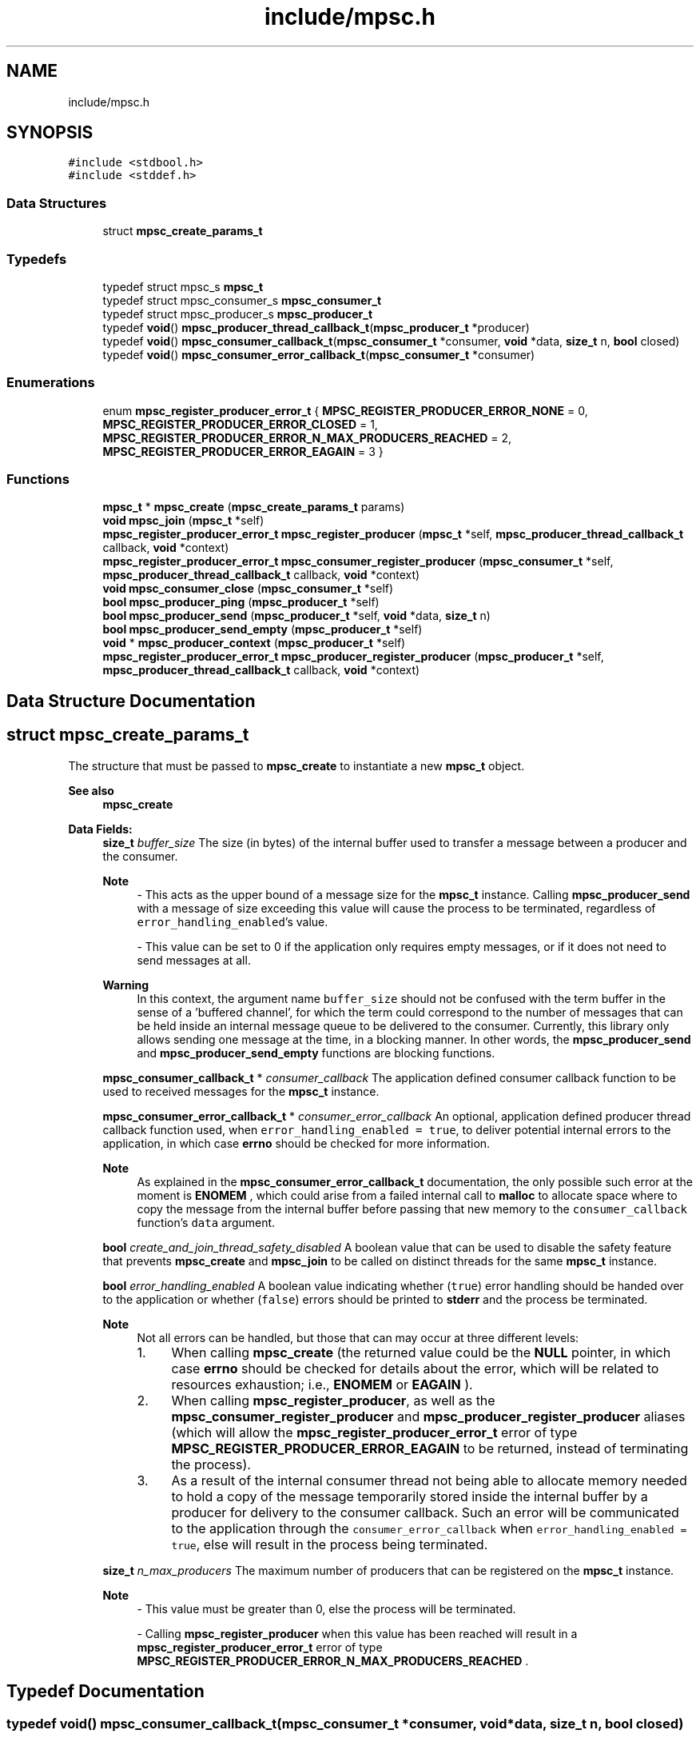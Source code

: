 .TH "include/mpsc.h" 3 "Mon Jan 15 2024" "Version 0.1.1" "lib<mpsc>" \" -*- nroff -*-
.ad l
.nh
.SH NAME
include/mpsc.h
.SH SYNOPSIS
.br
.PP
\fC#include <stdbool\&.h>\fP
.br
\fC#include <stddef\&.h>\fP
.br

.SS "Data Structures"

.in +1c
.ti -1c
.RI "struct \fBmpsc_create_params_t\fP"
.br
.in -1c
.SS "Typedefs"

.in +1c
.ti -1c
.RI "typedef struct mpsc_s \fBmpsc_t\fP"
.br
.ti -1c
.RI "typedef struct mpsc_consumer_s \fBmpsc_consumer_t\fP"
.br
.ti -1c
.RI "typedef struct mpsc_producer_s \fBmpsc_producer_t\fP"
.br
.ti -1c
.RI "typedef \fBvoid\fP() \fBmpsc_producer_thread_callback_t\fP(\fBmpsc_producer_t\fP *producer)"
.br
.ti -1c
.RI "typedef \fBvoid\fP() \fBmpsc_consumer_callback_t\fP(\fBmpsc_consumer_t\fP *consumer, \fBvoid\fP *data, \fBsize_t\fP n, \fBbool\fP closed)"
.br
.ti -1c
.RI "typedef \fBvoid\fP() \fBmpsc_consumer_error_callback_t\fP(\fBmpsc_consumer_t\fP *consumer)"
.br
.in -1c
.SS "Enumerations"

.in +1c
.ti -1c
.RI "enum \fBmpsc_register_producer_error_t\fP { \fBMPSC_REGISTER_PRODUCER_ERROR_NONE\fP = 0, \fBMPSC_REGISTER_PRODUCER_ERROR_CLOSED\fP = 1, \fBMPSC_REGISTER_PRODUCER_ERROR_N_MAX_PRODUCERS_REACHED\fP = 2, \fBMPSC_REGISTER_PRODUCER_ERROR_EAGAIN\fP = 3 }"
.br
.in -1c
.SS "Functions"

.in +1c
.ti -1c
.RI "\fBmpsc_t\fP * \fBmpsc_create\fP (\fBmpsc_create_params_t\fP params)"
.br
.ti -1c
.RI "\fBvoid\fP \fBmpsc_join\fP (\fBmpsc_t\fP *self)"
.br
.ti -1c
.RI "\fBmpsc_register_producer_error_t\fP \fBmpsc_register_producer\fP (\fBmpsc_t\fP *self, \fBmpsc_producer_thread_callback_t\fP callback, \fBvoid\fP *context)"
.br
.ti -1c
.RI "\fBmpsc_register_producer_error_t\fP \fBmpsc_consumer_register_producer\fP (\fBmpsc_consumer_t\fP *self, \fBmpsc_producer_thread_callback_t\fP callback, \fBvoid\fP *context)"
.br
.ti -1c
.RI "\fBvoid\fP \fBmpsc_consumer_close\fP (\fBmpsc_consumer_t\fP *self)"
.br
.ti -1c
.RI "\fBbool\fP \fBmpsc_producer_ping\fP (\fBmpsc_producer_t\fP *self)"
.br
.ti -1c
.RI "\fBbool\fP \fBmpsc_producer_send\fP (\fBmpsc_producer_t\fP *self, \fBvoid\fP *data, \fBsize_t\fP n)"
.br
.ti -1c
.RI "\fBbool\fP \fBmpsc_producer_send_empty\fP (\fBmpsc_producer_t\fP *self)"
.br
.ti -1c
.RI "\fBvoid\fP * \fBmpsc_producer_context\fP (\fBmpsc_producer_t\fP *self)"
.br
.ti -1c
.RI "\fBmpsc_register_producer_error_t\fP \fBmpsc_producer_register_producer\fP (\fBmpsc_producer_t\fP *self, \fBmpsc_producer_thread_callback_t\fP callback, \fBvoid\fP *context)"
.br
.in -1c
.SH "Data Structure Documentation"
.PP 
.SH "struct mpsc_create_params_t"
.PP 
The structure that must be passed to \fBmpsc_create\fP to instantiate a new \fBmpsc_t\fP object\&. 


.PP
\fBSee also\fP
.RS 4
\fBmpsc_create\fP 
.RE
.PP

.PP
\fBData Fields:\fP
.RS 4
\fBsize_t\fP \fIbuffer_size\fP The size (in bytes) of the internal buffer used to transfer a message between a producer and the consumer\&. 
.br

.PP
\fBNote\fP
.RS 4
- This acts as the upper bound of a message size for the \fBmpsc_t\fP instance\&. Calling \fBmpsc_producer_send\fP with a message of size exceeding this value will cause the process to be terminated, regardless of \fCerror_handling_enabled\fP's value\&. 
.PP
- This value can be set to 0 if the application only requires empty messages, or if it does not need to send messages at all\&. 
.RE
.PP
\fBWarning\fP
.RS 4
In this context, the argument name \fCbuffer_size\fP should not be confused with the term buffer in the sense of a 'buffered channel', for which the term could correspond to the number of messages that can be held inside an internal message queue to be delivered to the consumer\&. Currently, this library only allows sending one message at the time, in a blocking manner\&. In other words, the \fBmpsc_producer_send\fP and \fBmpsc_producer_send_empty\fP functions are blocking functions\&. 
.RE
.PP

.br
.PP
\fBmpsc_consumer_callback_t\fP * \fIconsumer_callback\fP The application defined consumer callback function to be used to received messages for the \fBmpsc_t\fP instance\&. 
.br
.PP
\fBmpsc_consumer_error_callback_t\fP * \fIconsumer_error_callback\fP An optional, application defined producer thread callback function used, when \fCerror_handling_enabled = true\fP, to deliver potential internal errors to the application, in which case \fBerrno\fP should be checked for more information\&. 
.br

.PP
\fBNote\fP
.RS 4
As explained in the \fBmpsc_consumer_error_callback_t\fP documentation, the only possible such error at the moment is \fBENOMEM\fP , which could arise from a failed internal call to \fBmalloc\fP to allocate space where to copy the message from the internal buffer before passing that new memory to the \fCconsumer_callback\fP function's \fCdata\fP argument\&. 
.RE
.PP

.br
.PP
\fBbool\fP \fIcreate_and_join_thread_safety_disabled\fP A boolean value that can be used to disable the safety feature that prevents \fBmpsc_create\fP and \fBmpsc_join\fP to be called on distinct threads for the same \fBmpsc_t\fP instance\&. 
.br
.PP
\fBbool\fP \fIerror_handling_enabled\fP A boolean value indicating whether (\fCtrue\fP) error handling should be handed over to the application or whether (\fCfalse\fP) errors should be printed to \fBstderr\fP and the process be terminated\&. 
.br

.PP
\fBNote\fP
.RS 4
Not all errors can be handled, but those that can may occur at three different levels:
.IP "1." 4
When calling \fBmpsc_create\fP (the returned value could be the \fBNULL\fP pointer, in which case \fBerrno\fP should be checked for details about the error, which will be related to resources exhaustion; i\&.e\&., \fBENOMEM\fP or \fBEAGAIN\fP )\&.
.IP "2." 4
When calling \fBmpsc_register_producer\fP, as well as the \fBmpsc_consumer_register_producer\fP and \fBmpsc_producer_register_producer\fP aliases (which will allow the \fBmpsc_register_producer_error_t\fP error of type \fBMPSC_REGISTER_PRODUCER_ERROR_EAGAIN\fP to be returned, instead of terminating the process)\&.
.IP "3." 4
As a result of the internal consumer thread not being able to allocate memory needed to hold a copy of the message temporarily stored inside the internal buffer by a producer for delivery to the consumer callback\&. Such an error will be communicated to the application through the \fCconsumer_error_callback\fP when \fCerror_handling_enabled = true\fP, else will result in the process being terminated\&. 
.PP
.RE
.PP

.br
.PP
\fBsize_t\fP \fIn_max_producers\fP The maximum number of producers that can be registered on the \fBmpsc_t\fP instance\&. 
.br

.PP
\fBNote\fP
.RS 4
- This value must be greater than 0, else the process will be terminated\&. 
.PP
- Calling \fBmpsc_register_producer\fP when this value has been reached will result in a \fBmpsc_register_producer_error_t\fP error of type \fBMPSC_REGISTER_PRODUCER_ERROR_N_MAX_PRODUCERS_REACHED\fP \&. 
.RE
.PP

.br
.PP
.RE
.PP
.SH "Typedef Documentation"
.PP 
.SS "typedef \fBvoid\fP() mpsc_consumer_callback_t(\fBmpsc_consumer_t\fP *consumer, \fBvoid\fP *data, \fBsize_t\fP n, \fBbool\fP closed)"

.PP
The signature of the consumer callback function, to be declared and implemented by the application, which is passed as a parameter to the \fBmpsc_create\fP function when instantiating a new channel\&. 
.PP
\fBParameters\fP
.RS 4
\fIconsumer\fP A pointer to a \fBmpsc_consumer_t\fP instance for which the callback is being executed\&. 
.br
\fIdata\fP A pointer to dynamically allocated memory containing the message sent by a producer to the consumer\&. 
.br
\fIn\fP The size (in bytes) of \fCdata\fP \&. 
.br
\fIclosed\fP A boolean value indicating whether the channel (i\&.e\&., the \fBmpsc_t\fP instance) has been marked as closed, in which case the callback won't be called again for the given \fBmpsc_t\fP instance\&. 
.RE
.PP
\fBSee also\fP
.RS 4
\fBmpsc_create\fP, \fBmpsc_create_params_t\fP 
.RE
.PP
\fBWarning\fP
.RS 4
When \fCn\fP is non-zero, \fCdata\fP refers to dynamically allocated memory that is the responsibility of the callback\&. In other words, as soon as \fCdata\fP is no longer needed, it should be freed using \fBfree\fP , else memory will be leaked\&. 
.RE
.PP
\fBNote\fP
.RS 4
- There are two scenarios that can cause the \fCclosed\fP argument to be \fCtrue\fP: (1) the \fBmpsc_consumer_close\fP function was called on \fCconsumer\fP from inside the callback or (2) the \fBmpsc_join\fP function has been called on the channel object and all producer threads have returned\&. 
.PP
- The callback should return as quick as possible to avoid blocking the consumer thread\&. Blocking tasks, if required, should be offloaded to other threads and the callback should return as quick as possible\&. 
.PP
- When \fCn\fP is set to 0, \fCdata\fP will be set to \fBNULL\fP \&. 
.RE
.PP

.SS "typedef \fBvoid\fP() mpsc_consumer_error_callback_t(\fBmpsc_consumer_t\fP *consumer)"

.PP
The signature of an optional consumer error callback function, to be declared and implemented by the application, which is passed as a parameter to the \fBmpsc_create\fP function when instantiating a new channel\&. 
.PP
\fBSee also\fP
.RS 4
\fBmpsc_create\fP, \fBmpsc_create_params_t\fP 
.RE
.PP
\fBNote\fP
.RS 4
- This callback is ignored when \fBmpsc_create_params_t\fP 's \fCerror_handling_enabled\fP is set to \fCfalse\fP, in which case, when an error occurs, information about that error is printed to \fBstderr\fP and the process is terminated\&. 
.PP
- When executed for \fCconsumer\fP (i\&.e\&., the specific \fBmpsc_consumer_t\fP instance), the application should look at \fBerrno\fP for information about the encountered error\&. Currently, the only possible error is \fBENOMEM\fP, which arises from a failed internal call to \fBmalloc\fP \&. 
.RE
.PP

.SS "typedef \fBvoid\fP() mpsc_producer_thread_callback_t(\fBmpsc_producer_t\fP *producer)"

.PP
The signature of the producer thread callback function, to be declared and implemented by the application, which is passed as a parameter to the \fBmpsc_register_producer\fP function when registering a producer for a given \fBmpsc_t\fP instance\&. 
.PP
\fBParameters\fP
.RS 4
\fIproducer\fP A pointer to a \fBmpsc_producer_t\fP instance for which the callback is being executed\&. 
.RE
.PP
\fBSee also\fP
.RS 4
\fBmpsc_register_producer\fP, \fBmpsc_consumer_register_producer\fP, \fBmpsc_producer_register_producer\fP 
.RE
.PP

.SS "typedef struct mpsc_s \fBmpsc_t\fP"

.PP
An opaque data type used as a container for the MPSC channel data\&. 
.PP
\fBSee also\fP
.RS 4
\fBmpsc_create\fP, \fBmpsc_join\fP 
.RE
.PP
\fBExample:\fP
.RS 4

.PP
.nf
/*
    Copyright (c) 2024 BB\-301 <fw3dg3@gmail\&.com>
    [Official repository](https://github\&.com/BB\-301/c\-mpsc)

    Permission is hereby granted, free of charge, to any person
    obtaining a copy of this software and associated documentation
    files (the “Software”), to deal in the Software without restriction,
    including without limitation the rights to use, copy, modify, merge,
    publish, distribute, sublicense, and/or sell copies of the Software,
    and to permit persons to whom the Software is furnished to do so,
    subject to the following conditions:

    The above copyright notice and this permission notice shall be included
    in all copies or substantial portions of the Software\&.

    THE SOFTWARE IS PROVIDED “AS IS”, WITHOUT WARRANTY OF ANY KIND, EXPRESS OR
    IMPLIED, INCLUDING BUT NOT LIMITED TO THE WARRANTIES OF MERCHANTABILITY,
    FITNESS FOR A PARTICULAR PURPOSE AND NONINFRINGEMENT\&. IN NO EVENT SHALL
    THE AUTHORS OR COPYRIGHT HOLDERS BE LIABLE FOR ANY CLAIM, DAMAGES OR OTHER
    LIABILITY, WHETHER IN AN ACTION OF CONTRACT, TORT OR OTHERWISE, ARISING FROM,
    OUT OF OR IN CONNECTION WITH THE SOFTWARE OR THE USE OR OTHER DEALINGS IN
    THE SOFTWARE\&.
*/

/*
    ======================
    Example: Quick example
    ======================

    This is a quick "getting started" example used to illustrate
    the basic structure of a program using lib<mpsc>\&. This example
    is featured in the [repository](https://github\&.com/BB\-301/c\-mpsc)'s
    README\&.md file\&.
*/

#include <assert\&.h>
#include <stdbool\&.h>
#include <stdio\&.h>
#include <stdlib\&.h>

#include "mpsc\&.h"

#define IGNORE_UNUSED(m) ((void)(m))

#define TEXT_BUFFER_SIZE (100)
#define N_PRODUCERS (8)

static void my_consumer_callback(mpsc_consumer_t *consumer, void *data, size_t n, bool closed);
static void my_producer_thread_callback(mpsc_producer_t *producer);

struct my_message
{
    char text[TEXT_BUFFER_SIZE];
};

struct my_producer_thread_callback_context
{
    size_t id;
};

int main(void)
{
    mpsc_t *mpsc = mpsc_create((mpsc_create_params_t){
        \&.buffer_size = sizeof(struct my_message),
        \&.n_max_producers = N_PRODUCERS,
        \&.consumer_callback = my_consumer_callback,
        \&.consumer_error_callback = NULL,
        \&.error_handling_enabled = false,
        \&.create_and_join_thread_safety_disabled = false,
    });

    struct my_producer_thread_callback_context contexts[N_PRODUCERS];

    for (size_t i = 0; i < N_PRODUCERS; i++)
    {
        contexts[i]\&.id = i + 1;
        assert(mpsc_register_producer(mpsc, my_producer_thread_callback, &contexts[i]) == MPSC_REGISTER_PRODUCER_ERROR_NONE);
    }

    mpsc_join(mpsc);

    exit(EXIT_SUCCESS);
}

static void my_consumer_callback(mpsc_consumer_t *consumer, void *data, size_t n, bool closed)
{
    IGNORE_UNUSED(consumer);
    static size_t counter = 0;
    counter += 1;
    if (closed)
    {
        fprintf(stdout, "[consumer:%zu] closed\\n", counter);
        return;
    }
    if (n != sizeof(struct my_message))
    {
        fprintf(stderr, "[consumer] Error: Unexpected message size\\n");
        exit(EXIT_FAILURE);
    }
    struct my_message *message = data;
    fprintf(stdout, "[consumer:%zu] %s\\n", counter, message\->text);
    free(data);
}

static void my_producer_thread_callback(mpsc_producer_t *producer)
{
    struct my_producer_thread_callback_context *ctx = mpsc_producer_context(producer);
    struct my_message message;
    sprintf(message\&.text, "Hello from producer #%zu!", ctx\->id);
    assert(mpsc_producer_send(producer, &message, sizeof(struct my_message)));
}

.fi
.PP
 
.RE
.PP

.SH "Enumeration Type Documentation"
.PP 
.SS "enum \fBmpsc_register_producer_error_t\fP"

.PP
The type returned by \fBmpsc_register_producer\fP (as well as by its aliases; i\&.e\&., \fBmpsc_producer_register_producer\fP and \fBmpsc_consumer_register_producer\fP ) when trying to register a new producer on a \fBmpsc_t\fP instance, and which indicates whether an error occurred\&. 
.PP
\fBSee also\fP
.RS 4
\fBmpsc_register_producer\fP, \fBmpsc_consumer_register_producer\fP, \fBmpsc_producer_register_producer\fP 
.RE
.PP

.PP
\fBEnumerator\fP
.in +1c
.TP
\fB\fIMPSC_REGISTER_PRODUCER_ERROR_NONE \fP\fP
The producer was successfully registered\&. 
.TP
\fB\fIMPSC_REGISTER_PRODUCER_ERROR_CLOSED \fP\fP
The producer could not be registered because the \fBmpsc_t\fP instance has internally been marked as \fCclosed\fP (i\&.e\&., the channel has been closed)\&. 
.TP
\fB\fIMPSC_REGISTER_PRODUCER_ERROR_N_MAX_PRODUCERS_REACHED \fP\fP
The producer could not be registered because the maximum number of producers allowed (i\&.e\&., \fCn_max_producers\fP) in the \fBmpsc_t\fP instance has been reached\&. 
.TP
\fB\fIMPSC_REGISTER_PRODUCER_ERROR_EAGAIN \fP\fP
The producer could not be registered because a \fBEAGAIN\fP error was observed when, internally, while trying to create a new thread using \fBpthread_create\fP \&. 
.PP
\fBNote\fP
.RS 4
When \fBmpsc_create_params_t\fP 's \fCerror_handling_enabled\fP is set to \fCfalse\fP, this error will not be returned and will instead result in the process being terminated\&. 
.RE
.PP

.SH "Function Documentation"
.PP 
.SS "\fBvoid\fP mpsc_consumer_close (\fBmpsc_consumer_t\fP * self)"

.PP
A function that can be used (from inside the application defined consumer callback implementing \fBmpsc_consumer_callback_t\fP ) on the consumer object \fCself\fP to notify the channel's internal consumer thread that it should return\&. 
.PP
\fBParameters\fP
.RS 4
\fIself\fP A pointer to a \fBmpsc_consumer_t\fP instance whose parent object (a \fBmpsc_t\fP instance) should be marked as closed\&. 
.RE
.PP
\fBNote\fP
.RS 4
- Before returning, the internal consumer thread will call the \fBmpsc_consumer_callback_t\fP one last time with the \fCclosed\fP argument marked as \fCtrue\fP\&. 
.PP
- The \fBmpsc_consumer_callback_t\fP could also receive a call with \fCclosed = true\fP if all producer threads have returned and \fBmpsc_join\fP has been called\&. 
.RE
.PP

.SS "\fBmpsc_register_producer_error_t\fP mpsc_consumer_register_producer (\fBmpsc_consumer_t\fP * self, \fBmpsc_producer_thread_callback_t\fP callback, \fBvoid\fP * context)"

.PP
An alias for \fBmpsc_register_producer\fP , but which is used on an object of type \fBmpsc_consumer_t\fP , to try to register a producer for \fCself\fP 's parent channel object\&. 
.PP
\fBParameters\fP
.RS 4
\fIself\fP A pointer to the \fBmpsc_consumer_t\fP object for whose parent (i\&.e\&., a \fBmpsc_t\fP instance) to register a new producer\&. 
.br
\fIcallback\fP An application defined thread callback function, which conforms to the \fBmpsc_producer_thread_callback_t\fP interface, to be used by the producer\&. 
.br
\fIcontext\fP An application defined context object that can be retrieved from inside \fCcallback\fP by calling the \fBmpsc_producer_context\fP function on the \fCcallback\fP 's \fBmpsc_producer_t\fP argument\&. 
.RE
.PP
\fBReturns\fP
.RS 4
\fBmpsc_register_producer_error_t\fP A value used to report a potential error with the call\&. Please read the documentation for \fBmpsc_register_producer_error_t\fP for more information about the potential errors\&. A successful call will return \fBMPSC_REGISTER_PRODUCER_ERROR_NONE\fP \&. 
.RE
.PP
\fBSee also\fP
.RS 4
\fBmpsc_register_producer\fP, \fBmpsc_producer_register_producer\fP 
.RE
.PP
\fBNote\fP
.RS 4
This function exists for situations in which a consumer would like to register other producers to the same channel\&. 
.RE
.PP

.SS "\fBmpsc_t\fP * mpsc_create (\fBmpsc_create_params_t\fP params)"

.PP
The function used to create a new channel instance (i\&.e\&., a \fBmpsc_t\fP instance)\&. 
.PP
\fBParameters\fP
.RS 4
\fIparams\fP The instance's configurations\&. (Note: See documentation for \fBmpsc_create_params_t\fP for the details)\&. 
.RE
.PP
\fBReturns\fP
.RS 4
\fBmpsc_t\fP* A pointer to the created \fBmpsc_t\fP object, or the \fBNULL\fP pointer if an error occurred during instantiation\&. 
.RE
.PP
\fBNote\fP
.RS 4
If an error occurs when \fBmpsc_create_params_t\fP 's \fCerror_handling_enabled = false\fP, information about the error will be printed to \fBstderr\fP and the process will be terminated, in which case the returned value doesn't need assertion\&. If, on the other hand, \fCerror_handling_enabled = true\fP, then \fBNULL\fP will be returned and a handleable error will be available on \fBerrno\fP \&. It should be noted, however, that not all errors can be handled by the application: some errors will always, regardless of \fCerror_handling_enabled\fP's value, result in the process being terminated\&. Currently, the only errors that can be handled by the application are those related to resources exhaustion (i\&.e\&., \fBENOMEM\fP or \fBEAGAIN\fP ), which, internally, can occur when calling \fBmalloc\fP , \fBpthread_mutex_init\fP , \fBpthread_cond_init\fP , or \fBpthread_create\fP \&. 
.RE
.PP

.SS "\fBvoid\fP mpsc_join (\fBmpsc_t\fP * self)"

.PP
The function that must be called on \fCself\fP to wait for the channel close\&. 
.PP
\fBNote\fP
.RS 4
- Internally, this function will join the internal consumer thread\&. Once joined, it will set the internal channel state to closed, and then will join all registered producer threads\&. Once all internal threads have been joined, \fCself\fP 's internal resources will be destroyed and the memory freed\&. 
.PP
- In most applications, this function should be called on the same thread as the thread that was used to instantiate \fCself\fP (i\&.e\&., the \fBmpsc_t\fP object)\&. 
.RE
.PP
\fBParameters\fP
.RS 4
\fIself\fP A pointer to the \fBmpsc_t\fP instance to be joined\&. 
.RE
.PP

.SS "\fBvoid\fP * mpsc_producer_context (\fBmpsc_producer_t\fP * self)"

.PP
A function that can be used from inside the producer thread callback function to retrieve the application defined context object passed to \fBmpsc_register_producer\fP when the producer was registered\&. 
.PP
\fBParameters\fP
.RS 4
\fIself\fP A pointer to the \fBmpsc_producer_t\fP instance for which to retrieve the application defined context (i\&.e\&., the user context)\&. 
.RE
.PP
\fBReturns\fP
.RS 4
\fBvoid\fP* A pointer to arbitrary memory defined by the application, which contains the 'user context object'\&. 
.RE
.PP

.SS "\fBbool\fP mpsc_producer_ping (\fBmpsc_producer_t\fP * self)"

.PP
A function that can be used from inside a producer thread callback to check whether the channel to which \fCself\fP belongs is still opened\&. 
.PP
\fBParameters\fP
.RS 4
\fIself\fP A pointer to the \fBmpsc_producer_t\fP instance for which to check whether the channel is still open\&. 
.RE
.PP
\fBReturns\fP
.RS 4
\fBbool\fP A boolean value indicating whether the underlying channel is still open (\fCtrue\fP) or whether it has been marked as closed (\fCfalse\fP)\&. 
.RE
.PP
\fBNote\fP
.RS 4
A producer thread callback function should return when its channel has been marked as closed, to avoid making the application's call to \fBmpsc_join\fP hang\&. 
.RE
.PP
\fBSee also\fP
.RS 4
\fBmpsc_producer_send\fP, \fBmpsc_producer_send_empty\fP 
.RE
.PP

.SS "\fBmpsc_register_producer_error_t\fP mpsc_producer_register_producer (\fBmpsc_producer_t\fP * self, \fBmpsc_producer_thread_callback_t\fP callback, \fBvoid\fP * context)"

.PP
An alias for \fBmpsc_register_producer\fP , but which is used on an object of type \fBmpsc_producer_t\fP , to try to register a producer for \fCself\fP 's parent channel object\&. 
.PP
\fBParameters\fP
.RS 4
\fIself\fP A pointer to the \fBmpsc_producer_t\fP object for whose parent (i\&.e\&., a \fBmpsc_t\fP instance) to register a new producer\&. 
.br
\fIcallback\fP An application defined thread callback function, which conforms to the \fBmpsc_producer_thread_callback_t\fP interface, to be used by the producer\&. 
.br
\fIcontext\fP An application defined context object that can be retrieved from inside \fCcallback\fP by calling the \fBmpsc_producer_context\fP function on the \fCcallback\fP 's \fBmpsc_producer_t\fP argument\&. 
.RE
.PP
\fBReturns\fP
.RS 4
\fBmpsc_register_producer_error_t\fP A value used to report a potential error with the call\&. Please read the documentation for \fBmpsc_register_producer_error_t\fP for more information about the potential errors\&. A successful call will return \fBMPSC_REGISTER_PRODUCER_ERROR_NONE\fP \&. 
.RE
.PP
\fBSee also\fP
.RS 4
\fBmpsc_register_producer\fP, \fBmpsc_producer_register_producer\fP 
.RE
.PP
\fBNote\fP
.RS 4
This function exists for situations in which a producer would like to register other producers to the same channel\&. 
.RE
.PP

.SS "\fBbool\fP mpsc_producer_send (\fBmpsc_producer_t\fP * self, \fBvoid\fP * data, \fBsize_t\fP n)"

.PP
The function used (from inside a producer thread callback function) to send a message to the channel's consumer\&. 
.PP
\fBParameters\fP
.RS 4
\fIself\fP A pointer to the \fBmpsc_producer_t\fP instance for which to send a message down the underlying channel, to be delivered to the consumer\&. 
.br
\fIdata\fP A pointer to arbitrary bytes ( \fCn\fP bytes) to be sent to the channel's consumer\&. 
.br
\fIn\fP the message size, in bytes\&. 
.RE
.PP
\fBReturns\fP
.RS 4
\fBbool\fP A boolean value indicating whether the message was accepted or not\&. \fCfalse\fP means that the channel has been marked as closed and that, as a consequence, the message could not be delivered\&. \fCtrue\fP means that the message was successfully copied to the internal buffer and will eventually be picked up and copied by the internal consumer thread for delivery to the consumer callback\&. 
.RE
.PP
\fBNote\fP
.RS 4
- The message size (i\&.e\&., \fCn\fP ) should never be greater than \fBmpsc_create_params_t\fP 's the \fCbuffer_size\fP parameter value (which was specified when creating the channel using \fBmpsc_create\fP )\&. If \fCn > buffer_size\fP, an error message will be printed to \fBstderr\fP and the process will be terminated\&. 
.PP
- It is possible to send en empty message using \fCdata = NULL\fP and \fCn = 0\fP, although there is a function called \fBmpsc_producer_send_empty\fP that can be used for that purpose\&. 
.PP
- The \fCn\fP bytes from \fCdata\fP are temporarily copied to the internal buffer\&. So, if the producer thread callback function implementation uses dynamic memory allocation for \fCdata\fP , it must call \fBfree()\fP on that memory when it's no longer needed to avoid a leak\&. 
.PP
- In some applications, a producer will not need to send messages to the consumer, and will simply perform a job and return\&. Once all producer thread callback functions have returned for a particular \fBmpsc_t\fP object, the consumer callback (i\&.e\&., \fBmpsc_consumer_callback_t\fP ) will be called one last time with its \fCclosed\fP argument set to \fCtrue\fP, and the call to \fBmpsc_join\fP will return\&. 
.RE
.PP
\fBSee also\fP
.RS 4
\fBmpsc_producer_ping\fP, \fBmpsc_producer_send_empty\fP 
.RE
.PP

.SS "\fBbool\fP mpsc_producer_send_empty (\fBmpsc_producer_t\fP * self)"

.PP
Similar to \fBmpsc_producer_send\fP , except that this function is used (from inside a producer thread callback function) to send an empty message\&. 
.PP
\fBParameters\fP
.RS 4
\fIself\fP A pointer to the \fBmpsc_producer_t\fP instance for which to send a message down the underlying channel, to be delivered to the consumer\&. 
.RE
.PP
\fBReturns\fP
.RS 4
\fBbool\fP A boolean value indicating whether the message was accepted or not\&. \fCfalse\fP means that the channel has been marked as closed and that, as a consequence, the message could not be delivered\&. \fCtrue\fP means that the message was accepted and will eventually be picked up by the internal consumer thread for delivery to the consumer callback\&. 
.RE
.PP
\fBNote\fP
.RS 4
In some applications, a producer will not need to send messages to the consumer, and will simply perform a job and return\&. Once all producer thread callback functions have returned for a particular \fBmpsc_t\fP object, the consumer callback (i\&.e\&., \fBmpsc_consumer_callback_t\fP ) will be called one last time with its \fCclosed\fP argument set to \fCtrue\fP, and the call to \fBmpsc_join\fP will return\&. 
.RE
.PP
\fBSee also\fP
.RS 4
\fBmpsc_producer_ping\fP, \fBmpsc_producer_send\fP 
.RE
.PP

.SS "\fBmpsc_register_producer_error_t\fP mpsc_register_producer (\fBmpsc_t\fP * self, \fBmpsc_producer_thread_callback_t\fP callback, \fBvoid\fP * context)"

.PP
The function used to register a new producer for \fCself\fP \&. 
.PP
\fBParameters\fP
.RS 4
\fIself\fP A pointer to the \fBmpsc_t\fP instance for which to register a new producer\&. 
.br
\fIcallback\fP An application defined thread callback function, which conforms to the \fBmpsc_producer_thread_callback_t\fP interface, to be used by the producer\&. 
.br
\fIcontext\fP An application defined context object that can be retrieved from inside \fCcallback\fP by calling the \fBmpsc_producer_context\fP function on the \fCcallback\fP 's \fBmpsc_producer_t\fP argument\&. 
.RE
.PP
\fBReturns\fP
.RS 4
\fBmpsc_register_producer_error_t\fP A value used to report a potential error with the call\&. Please read the documentation for \fBmpsc_register_producer_error_t\fP for more information about the potential errors\&. A successful call will return \fBMPSC_REGISTER_PRODUCER_ERROR_NONE\fP \&. 
.RE
.PP
\fBSee also\fP
.RS 4
\fBmpsc_consumer_register_producer\fP, \fBmpsc_producer_register_producer\fP 
.RE
.PP

.SH "Author"
.PP 
Generated automatically by Doxygen for lib<mpsc> from the source code\&.

